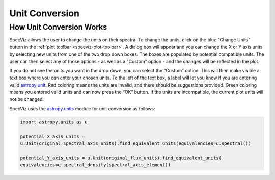 .. _specviz-unit-conversion:

Unit Conversion
===============

How Unit Conversion Works
-------------------------

SpecViz allows the user to change the units on their spectra.
To change the units, click on the blue “Change Units” button in the :ref:`plot toolbar <specviz-plot-toolbar>`.
A dialog box will appear and you can change the X or Y axis units by selecting new units
from one of the two drop down boxes. The boxes are populated by potential compatible units.
The user can then select any of those options - as well as a "Custom" option - and the changes
will be reflected in the plot.

.. image:: _static/specviz_uc_custom1.png

If you do not see the units you want in the drop down, you can select the “Custom” option.
This will then make visible a text box where you can enter your chosen units. To the left
of the text box, a label will let you know if you are entering valid
`astropy unit <http://docs.astropy.org/en/stable/units/index.html#>`_. Red coloring means
the units are invalid, and there should be suggestions provided. Green coloring means you
entered valid units and can now press the “OK” button. If the units are incompatible,
the current plot units will not be changed.

.. image:: _static/specviz_uc_custom2.png

.. image:: _static/specviz_uc_custom3.png

SpecViz uses the `astropy.units <http://docs.astropy.org/en/stable/units/>`_ module for unit
conversion as follows:

.. code-block:: python

    import astropy.units as u

    potential_X_axis_units =
    u.Unit(original_spectral_axis_units).find_equivalent_units(equivalencies=u.spectral())

    potential_Y_axis_units = u.Unit(original_flux_units).find_equivalent_units(
    equivalencies=u.spectral_density(spectral_axis_element))

